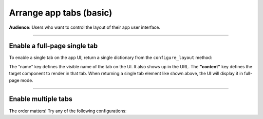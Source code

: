 ########################
Arrange app tabs (basic)
########################
**Audience:** Users who want to control the layout of their app user interface.

----

*****************************
Enable a full-page single tab
*****************************

To enable a single tab on the app UI, return a single dictionary from the ``configure_layout`` method:

.. code:: python
    :emphasize-lines: 9

    import lightning_pytorch as LP


    class DemoComponent(L.demo.dumb_component):
        def configure_layout(self):
            tab1 = {"name": "THE TAB NAME", "content": self.component_a}
            return tab1


    app = L.LightningApp(DemoComponent())


The "name" key defines the visible name of the tab on the UI. It also shows up in the URL.
The **"content"** key defines the target component to render in that tab.
When returning a single tab element like shown above, the UI will display it in full-page mode.


----

********************
Enable multiple tabs
********************

.. code:: python
    :emphasize-lines: 7

    import lightning_pytorch as LP


    class DemoComponent(L.demo.dumb_component):
        def configure_layout(self):
            tab1 = {"name": "Tab A", "content": self.component_a}
            tab2 = {"name": "Tab B", "content": self.component_b}
            return tab1, tab2


    app = L.LightningApp(DemoComponent())

The order matters! Try any of the following configurations:

.. code:: python
    :emphasize-lines: 4, 9

    def configure_layout(self):
        tab1 = {"name": "Tab A", "content": self.component_a}
        tab2 = {"name": "Tab B", "content": self.component_b}
        return tab1, tab2


    def configure_layout(self):
        tab1 = {"name": "Tab A", "content": self.component_a}
        tab2 = {"name": "Tab B", "content": self.component_b}
        return tab2, tab1
